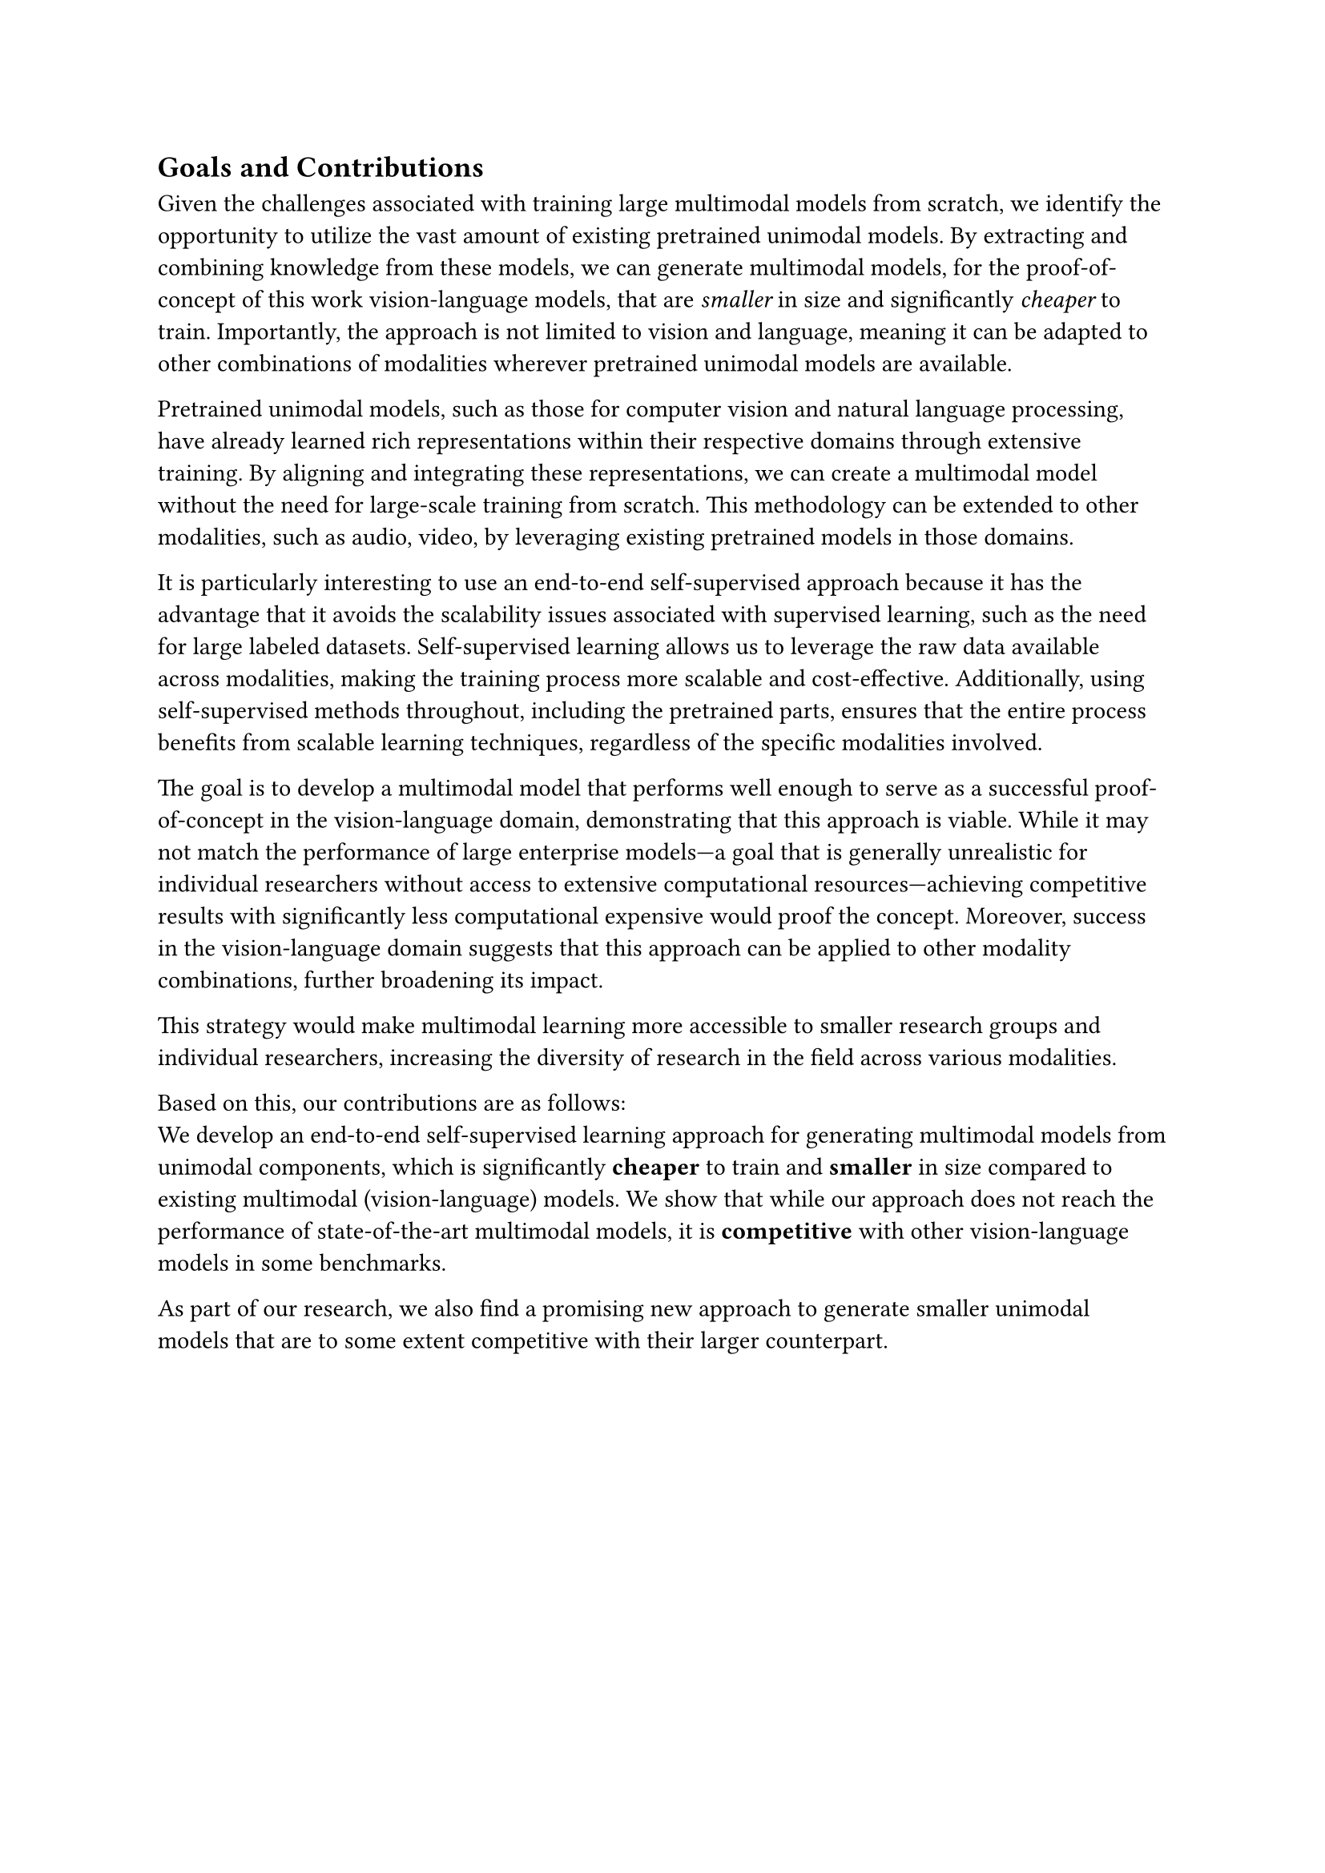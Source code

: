 == Goals and Contributions
Given the challenges associated with training large multimodal models from scratch,
we identify the opportunity to utilize the vast amount of existing pretrained unimodal models.
By extracting and combining knowledge from these models, we can generate multimodal models,
for the proof-of-concept of this work vision-language models, that are _smaller_ in size and significantly _cheaper_ to train.
Importantly, the approach is not limited to vision and language, meaning it can be adapted to other combinations of modalities wherever pretrained unimodal models are available.

Pretrained unimodal models, such as those for computer vision and natural language processing,
have already learned rich representations within their respective domains through extensive training.
By aligning and integrating these representations, we can create a multimodal model without the need for large-scale training from scratch.
This methodology can be extended to other modalities, such as audio, video, by leveraging existing pretrained models in those domains.

It is particularly interesting to use an end-to-end self-supervised approach because it has the advantage
that it avoids the scalability issues associated with supervised
learning, such as the need for large labeled datasets. Self-supervised learning allows us to leverage the raw data available
across modalities, making the training process more scalable and cost-effective. Additionally, using self-supervised methods throughout,
including the pretrained parts, ensures that the entire process benefits from scalable learning techniques,
regardless of the specific modalities involved.

The goal is to develop a multimodal model that performs well enough to serve as a successful proof-of-concept
in the vision-language domain, demonstrating that this approach is viable. While it may not match the
performance of large enterprise models—a goal that is generally unrealistic for individual researchers without
access to extensive computational resources—achieving competitive results with significantly less computational expensive
would proof the concept. Moreover, success in the vision-language domain suggests that this approach
can be applied to other modality combinations, further broadening its impact.

This strategy would make multimodal learning more accessible to smaller research groups and individual researchers, increasing the diversity of research in the field across various modalities.

Based on this, our contributions are as follows:\
We develop an end-to-end self-supervised learning approach for generating multimodal models from unimodal components, which
is significantly *cheaper* to train and *smaller* in size compared to existing multimodal (vision-language) models.
We show that while our approach does not reach the performance of state-of-the-art multimodal models, it is *competitive* with other
vision-language models in some benchmarks.

As part of our research, we also find a promising new approach to generate smaller unimodal models that are to some extent competitive with 
their larger counterpart.
